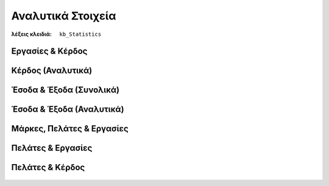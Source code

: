 Αναλυτικά Στοιχεία
==================

:λέξεις κλειδιά:
    ``kb_Statistics``

Εργασίες & Κέρδος
-----------------

.. figure:: /_static/images/analytics-services_vs_profit.png

Κέρδος (Αναλυτικά)
------------------

.. figure:: /_static/images/analytics-profit_detailed.png

Έσοδα & Έξοδα (Συνολικά)
------------------------

.. figure:: /_static/images/analytics-revenues_expenses_summarized.png

Έσοδα & Έξοδα (Αναλυτικά)
-------------------------

.. figure:: /_static/images/analytics-revenues_expenses_detailed.png

Μάρκες, Πελάτες & Εργασίες
--------------------------

.. figure:: /_static/images/analytics-brands_vs_customers_vs_services.png

Πελάτες & Εργασίες
------------------

.. figure:: /_static/images/analytics-customers_vs_services.png

Πελάτες & Κέρδος
----------------

.. figure:: /_static/images/analytics-customers_vs_profit.png

